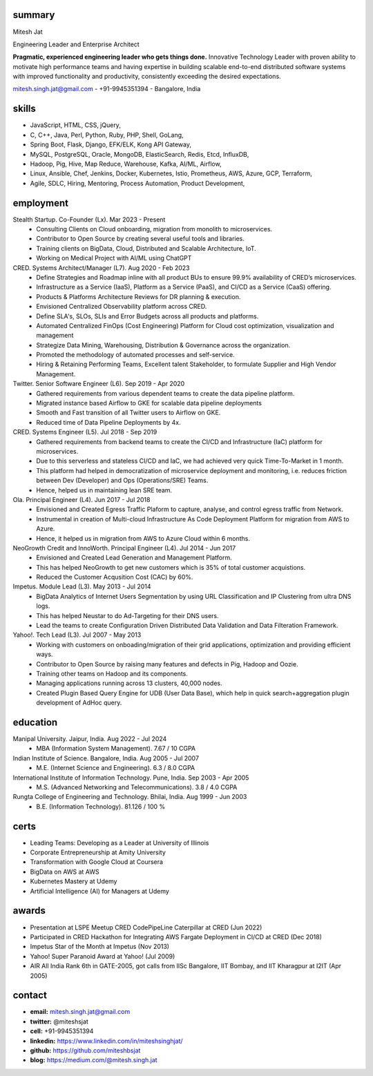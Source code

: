 
----------
summary
----------
.. class:: myname

Mitesh Jat

.. class:: tagline

Engineering Leader and Enterprise Architect


.. class:: summary

**Pragmatic, experienced engineering leader who gets things done.**  Innovative Technology Leader with proven ability to motivate high performance teams and having expertise in building scalable end-to-end distributed software systems with improved functionality and productivity, consistently exceeding the desired expectations.

.. class:: shortcontact

mitesh.singh.jat@gmail.com - +91-9945351394 - Bangalore, India

---------------
skills 
---------------


*   JavaScript,    HTML,    CSS,    jQuery,  
*   C,    C++,    Java,    Perl,    Python,    Ruby,    PHP,    Shell,    GoLang,  
*   Spring Boot,    Flask,    Django,    EFK/ELK,    Kong API Gateway,  
*   MySQL,    PostgreSQL,    Oracle,    MongoDB,    ElasticSearch,    Redis,    Etcd,    InfluxDB,  
*   Hadoop,    Pig,    Hive,    Map Reduce,    Warehouse,    Kafka,    AI/ML,    Airflow,  
*   Linux,    Ansible,    Chef,    Jenkins,    Docker,    Kubernetes,    Istio,    Prometheus,    AWS,    Azure,    GCP,    Terraform,  
*   Agile,    SDLC,    Hiring,    Mentoring,    Process Automation,    Product Development,  

--------------
employment
--------------

Stealth Startup. Co-Founder (Lx). Mar 2023 - Present
    * Consulting Clients on Cloud onboarding, migration from monolith to microservices.
    * Contributor to Open Source by creating several useful tools and libraries.
    * Training clients on BigData, Cloud, Distributed and Scalable Architecture, IoT.
    * Working on Medical Project with AI/ML using ChatGPT
CRED. Systems Architect/Manager (L7). Aug 2020 - Feb 2023
    * Define Strategies and Roadmap inline with all product BUs to ensure 99.9% availability of CRED’s microservices.
    * Infrastructure as a Service (IaaS), Platform as a Service (PaaS), and CI/CD as a Service (CaaS) offering.
    * Products & Platforms Architecture Reviews for DR planning & execution.
    * Envisioned Centralized Observability platform across CRED.
    * Define SLA's, SLOs, SLIs and Error Budgets across all products and platforms.
    * Automated Centralized FinOps (Cost Engineering) Platform for Cloud cost optimization, visualization and management
    * Strategize Data Mining, Warehousing, Distribution & Governance across the organization.
    * Promoted the methodology of automated processes and self-service.
    * Hiring & Retaining Performing Teams, Excellent talent Stakeholder, to formulate Supplier and High Vendor Management.
Twitter. Senior Software Engineer (L6). Sep 2019 - Apr 2020
    * Gathered requirements from various dependent teams to create the data pipeline platform.
    * Migrated instance based Airflow to GKE for scalable data pipeline deployments
    * Smooth and Fast transition of all Twitter users to Airflow on GKE.
    * Reduced time of Data Pipeline Deployments by 4x.
CRED. Systems Engineer (L5). Jul 2018 - Sep 2019
    * Gathered requirements from backend teams to create the CI/CD and Infrastructure (IaC) platform for microservices.
    * Due to this serverless and stateless CI/CD and IaC, we had achieved very quick Time-To-Market in 1 month.
    * This platform had helped in democratization of microservice deployment and monitoring, i.e. reduces friction between Dev (Developer) and Ops (Operations/SRE) Teams.
    * Hence, helped us in maintaining lean SRE team.
Ola. Principal Engineer (L4). Jun 2017 - Jul 2018
    * Envisioned and Created Egress Traffic Plaform to capture, analyse, and control egress traffic from Network.
    * Instrumental in creation of Multi-cloud Infrastructure As Code Deployment Platform for migration from AWS to Azure.
    * Hence, it helped us in migration from AWS to Azure Cloud within 6 months.
NeoGrowth Credit and InnoWorth. Principal Engineer (L4). Jul 2014 - Jun 2017
    * Envisioned and Created Lead Generation and Management Platform.
    * This has helped NeoGrowth to get new customers which is 35% of total customer acquistions.
    * Reduced the Customer Acqusition Cost (CAC) by 60%.
Impetus. Module Lead (L3). May 2013 - Jul 2014
    * BigData Analytics of Internet Users Segmentation by using URL Classification and IP Clustering from ultra DNS logs.
    * This has helped Neustar to do Ad-Targeting for their DNS users.
    * Lead the teams to create Configuration Driven Distributed Data Validation and Data Filteration Framework.
Yahoo!. Tech Lead (L3). Jul 2007 - May 2013
    * Working with customers on onboading/migration of their grid applications, optimization and providing efficient ways.
    * Contributor to Open Source by raising many features and defects in Pig, Hadoop and Oozie.
    * Training other teams on Hadoop and its components.
    * Managing applications running across 13 clusters, 40,000 nodes.
    * Created Plugin Based Query Engine for UDB (User Data Base), which help in quick search+aggregation plugin development of AdHoc query.


-------------
education
-------------

Manipal University. Jaipur, India. Aug 2022 - Jul 2024
    * MBA (Information System Management). 7.67 / 10 CGPA
Indian Institute of Science. Bangalore, India. Aug 2005 - Jul 2007
    * M.E. (Internet Science and Engineering). 6.3 / 8.0 CGPA
International Institute of Information Technology. Pune, India. Sep 2003 - Apr 2005
    * M.S. (Advanced Networking and Telecommunications). 3.8 / 4.0 CGPA
Rungta College of Engineering and Technology. Bhilai, India. Aug 1999 - Jun 2003
    * B.E. (Information Technology). 81.126 / 100 %

---------------
certs
---------------
* Leading Teams: Developing as a Leader at University of Illinois
* Corporate Entrepreneurship at Amity University
* Transformation with Google Cloud at Coursera
* BigData on AWS at AWS
* Kubernetes Mastery at Udemy
* Artificial Intelligence (AI) for Managers at Udemy

---------------
awards
---------------
* Presentation at LSPE Meetup CRED CodePipeLine Caterpillar at CRED (Jun 2022)
* Participated in CRED Hackathon for Integrating AWS Fargate Deployment in CI/CD at CRED (Dec 2018)
* Impetus Star of the Month at Impetus (Nov 2013)
* Yahoo! Super Paranoid Award at Yahoo! (Jul 2009)
* AIR All India Rank 6th in GATE-2005, got calls from IISc Bangalore, IIT Bombay, and IIT Kharagpur at I2IT (Apr 2005)

-----------------
contact
-----------------

.. class:: contactlist

* **email:**  mitesh.singh.jat@gmail.com
* **twitter:** @miteshsjat
* **cell:** +91-9945351394
* **linkedin:**  https://www.linkedin.com/in/miteshsinghjat/
* **github:** https://github.com/miteshbsjat
* **blog:** https://medium.com/@mitesh.singh.jat


